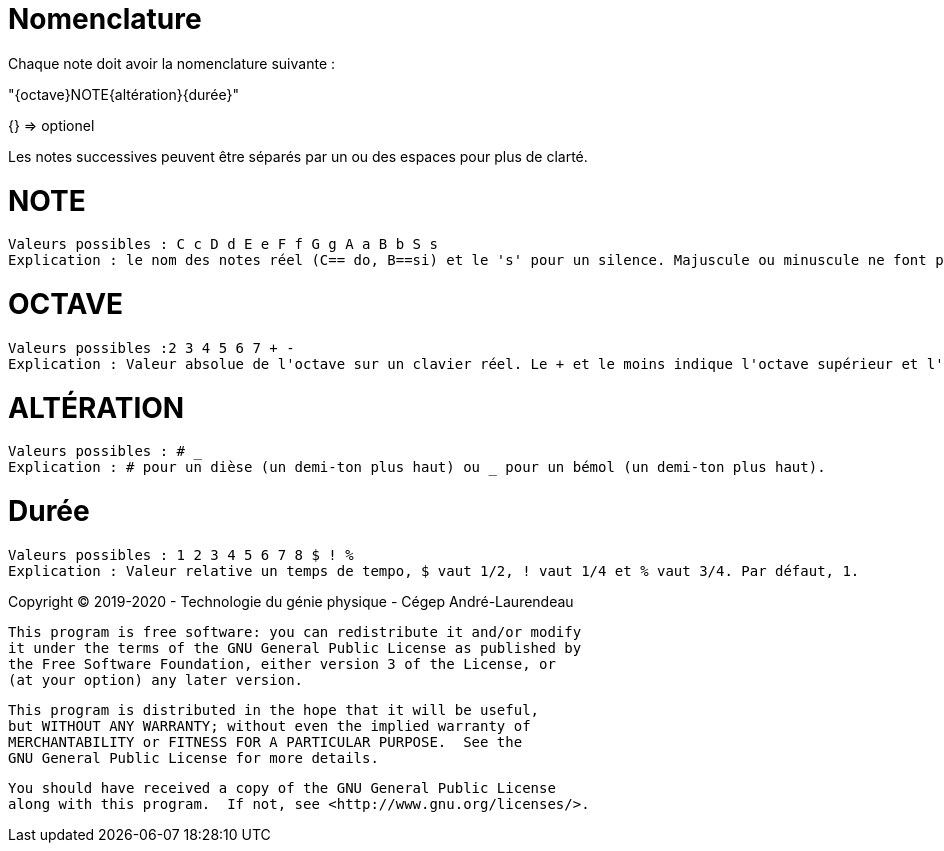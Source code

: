 # Nomenclature
Chaque note doit avoir la nomenclature suivante  : 

"{octave}NOTE{altération}{durée}"

{} => optionel

Les notes successives peuvent être séparés par un ou des espaces pour plus de clarté.

# NOTE 
 Valeurs possibles : C c D d E e F f G g A a B b S s
 Explication : le nom des notes réel (C== do, B==si) et le 's' pour un silence. Majuscule ou minuscule ne font pas de différence.

# OCTAVE
 Valeurs possibles :2 3 4 5 6 7 + -
 Explication : Valeur absolue de l'octave sur un clavier réel. Le + et le moins indique l'octave supérieur et l'octave inférieur à l'octave par défaut. Par défaut, octave de 4. 
 
# ALTÉRATION
 Valeurs possibles : # _
 Explication : # pour un dièse (un demi-ton plus haut) ou _ pour un bémol (un demi-ton plus haut).

# Durée
 Valeurs possibles : 1 2 3 4 5 6 7 8 $ ! %
 Explication : Valeur relative un temps de tempo, $ vaut 1/2, ! vaut 1/4 et % vaut 3/4. Par défaut, 1.
 
Copyright (C) 2019-2020 - Technologie du génie physique - Cégep André-Laurendeau

    This program is free software: you can redistribute it and/or modify
    it under the terms of the GNU General Public License as published by
    the Free Software Foundation, either version 3 of the License, or
    (at your option) any later version.

    This program is distributed in the hope that it will be useful,
    but WITHOUT ANY WARRANTY; without even the implied warranty of
    MERCHANTABILITY or FITNESS FOR A PARTICULAR PURPOSE.  See the
    GNU General Public License for more details.

    You should have received a copy of the GNU General Public License
    along with this program.  If not, see <http://www.gnu.org/licenses/>.
